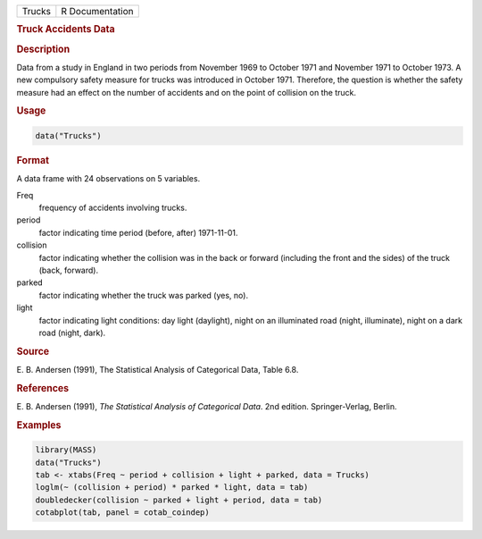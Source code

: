.. container::

   ====== ===============
   Trucks R Documentation
   ====== ===============

   .. rubric:: Truck Accidents Data
      :name: Trucks

   .. rubric:: Description
      :name: description

   Data from a study in England in two periods from November 1969 to
   October 1971 and November 1971 to October 1973. A new compulsory
   safety measure for trucks was introduced in October 1971. Therefore,
   the question is whether the safety measure had an effect on the
   number of accidents and on the point of collision on the truck.

   .. rubric:: Usage
      :name: usage

   .. code:: R

      data("Trucks")

   .. rubric:: Format
      :name: format

   A data frame with 24 observations on 5 variables.

   Freq
      frequency of accidents involving trucks.

   period
      factor indicating time period (before, after) 1971-11-01.

   collision
      factor indicating whether the collision was in the back or forward
      (including the front and the sides) of the truck (back, forward).

   parked
      factor indicating whether the truck was parked (yes, no).

   light
      factor indicating light conditions: day light (daylight), night on
      an illuminated road (night, illuminate), night on a dark road
      (night, dark).

   .. rubric:: Source
      :name: source

   E. B. Andersen (1991), The Statistical Analysis of Categorical Data,
   Table 6.8.

   .. rubric:: References
      :name: references

   E. B. Andersen (1991), *The Statistical Analysis of Categorical
   Data*. 2nd edition. Springer-Verlag, Berlin.

   .. rubric:: Examples
      :name: examples

   .. code:: R

      library(MASS)
      data("Trucks")
      tab <- xtabs(Freq ~ period + collision + light + parked, data = Trucks)
      loglm(~ (collision + period) * parked * light, data = tab)
      doubledecker(collision ~ parked + light + period, data = tab)
      cotabplot(tab, panel = cotab_coindep)

